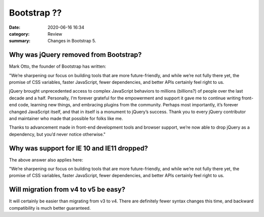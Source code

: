 Bootstrap ??
###############################

:date: 2020-06-16 16:34
:category: Review
:summary: Changes in Bootstrap 5. 

Why was jQuery removed from Bootstrap?
****************************************

Mark Otto, the founder of Bootstrap has written:

"We’re sharpening our focus on building tools that are more future-friendly, and while we’re not fully there yet, the promise of CSS variables, faster JavaScript, fewer dependencies, and better APIs certainly feel right to us.

jQuery brought unprecedented access to complex JavaScript behaviors to millions (billions?) of people over the last decade and a half. Personally, I’m forever grateful for the empowerment and support it gave me to continue writing front-end code, learning new things, and embracing plugins from the community. Perhaps most importantly, it’s forever changed JavaScript itself, and that in itself is a monument to jQuery’s success. Thank you to every jQuery contributor and maintainer who made that possible for folks like me.

Thanks to advancement made in front-end development tools and browser support, we’re now able to drop jQuery as a dependency, but you’d never notice otherwise."

Why was support for IE 10 and IE11 dropped?
********************************************

The above answer also applies here:

"We’re sharpening our focus on building tools that are more future-friendly, and while we’re not fully there yet, the promise of CSS variables, faster JavaScript, fewer dependencies, and better APIs certainly feel right to us.

Will migration from v4 to v5 be easy?
*************************************

It will certainly be easier than migrating from v3 to v4. There are definitely fewer syntax changes this time, and backward compatibility is much better guaranteed.